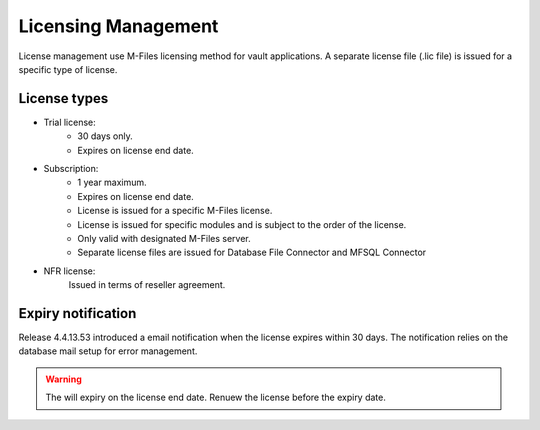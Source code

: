 Licensing Management
====================

License management use M-Files licensing method for vault applications. A separate license file
(.lic file) is issued for a specific type of license. 

License types
-------------

- Trial license:
   - 30 days only. 
   - Expires on license end date.
- Subscription: 
   - 1 year maximum.
   - Expires on license end date. 
   - License is issued for a specific M-Files license.
   - License is issued for specific modules and is subject to the order of the license.
   - Only valid with designated M-Files server. 
   - Separate license files are issued for Database File Connector and MFSQL Connector 
- NFR license: 
   Issued in terms of reseller agreement.

Expiry notification
-------------------

Release 4.4.13.53 introduced a email notification when the license expires within 30 days. The notification relies on the database mail setup for error management.


.. warning::

   The will expiry on the license end date.  Renuew the license before the expiry date.


 